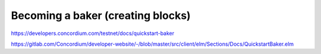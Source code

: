 ==================================
Becoming a baker (creating blocks)
==================================

https://developers.concordium.com/testnet/docs/quickstart-baker

https://gitlab.com/Concordium/developer-website/-/blob/master/src/client/elm/Sections/Docs/QuickstartBaker.elm
